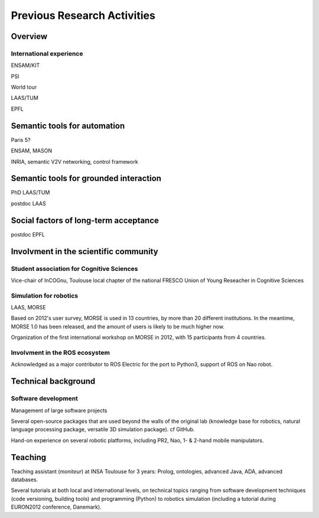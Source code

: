 Previous Research Activities
============================

Overview
--------

International experience
++++++++++++++++++++++++

ENSAM/KIT

PSI

World tour

LAAS/TUM

EPFL

Semantic tools for automation
-----------------------------

Paris 5?

ENSAM, MASON

INRIA, semantic V2V networking, control framework

Semantic tools for grounded interaction
---------------------------------------

PhD LAAS/TUM


postdoc LAAS

Social factors of long-term acceptance
--------------------------------------

postdoc EPFL


Involvment in the scientific community
--------------------------------------

Student association for Cognitive Sciences
++++++++++++++++++++++++++++++++++++++++++

Vice-chair of InCOGnu, Toulouse local chapter of the national FRESCO Union of Young Reseacher in Cognitive Sciences


Simulation for robotics
+++++++++++++++++++++++

LAAS, MORSE

Based on 2012's user survey, MORSE is used in 13 countries, by more than 20
different institutions. In the meantime, MORSE 1.0 has been released, and the
amount of users is likely to be much higher now.

Organization of the first international workshop on MORSE in 2012, with 15 participants from 4 countries.

Involvment in the ROS ecosystem
+++++++++++++++++++++++++++++++

Acknowledged as a major contributor to ROS Electric for the port to Python3,
support of ROS on Nao robot.

Technical background
--------------------

Software development
++++++++++++++++++++

Management of large software projects

Several open-source packages that are used beyond the walls of the original lab
(knowledge base for robotics, natural language processing package, versatile 3D
simulation package). cf GitHub.

Hand-on experience on several robotic platforms, including PR2, Nao, 1- &
2-hand mobile manipulators.

Teaching
--------

Teaching assistant (*moniteur*) at INSA Toulouse for 3 years: Prolog,
ontologies, advanced Java, ADA, advanced databases.

Several tutorials at both local and international levels, on technical topics
ranging from software development techniques (code versioning, building tools)
and programming (Python) to robotics simulation (including a tutorial during EURON2012 conference, Danemark).



